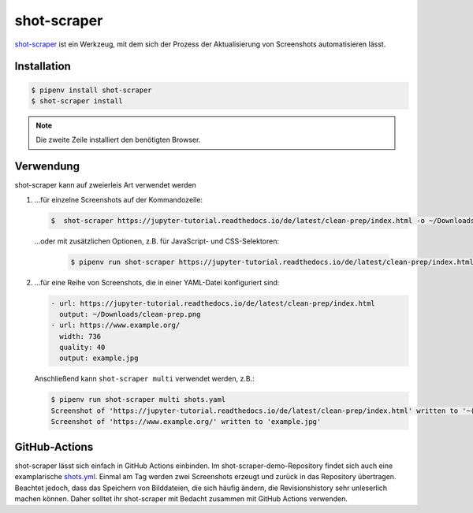 shot-scraper
============

`shot-scraper <https://simonwillison.net/2022/Mar/10/shot-scraper/>`_ ist ein
Werkzeug, mit dem sich der Prozess der Aktualisierung von Screenshots
automatisieren lässt. 

Installation
------------

.. code-block:: console

   $ pipenv install shot-scraper
   $ shot-scraper install

.. note::
   Die zweite Zeile installiert den benötigten Browser.

Verwendung
----------

shot-scraper kann auf zweierleis Art verwendet werden

#. …für einzelne Screenshots auf der Kommandozeile:

   .. code-block:: console

        $  shot-scraper https://jupyter-tutorial.readthedocs.io/de/latest/clean-prep/index.html -o ~/Downloads/clean-prep.png

   …oder mit zusätzlichen Optionen, z.B. für JavaScript- und CSS-Selektoren:

    .. code-block::

        $ pipenv run shot-scraper https://jupyter-tutorial.readthedocs.io/de/latest/clean-prep/index.html -s '#overview' -o ~/Downloads/clean-prep.png

#. …für eine Reihe von Screenshots, die in einer YAML-Datei konfiguriert sind:

   .. code-block:: yaml

        - url: https://jupyter-tutorial.readthedocs.io/de/latest/clean-prep/index.html
          output: ~/Downloads/clean-prep.png
        - url: https://www.example.org/
          width: 736
          quality: 40
          output: example.jpg

   Anschließend kann ``shot-scraper multi`` verwendet werden, z.B.:

   .. code-block:: console

        $ pipenv run shot-scraper multi shots.yaml
        Screenshot of 'https://jupyter-tutorial.readthedocs.io/de/latest/clean-prep/index.html' written to '~(Downloads/clean-prep.png'
        Screenshot of 'https://www.example.org/' written to 'example.jpg'

   .. seealso::
      * In der `README.md
        <https://github.com/simonw/shot-scraper/blob/main/README.md>`_-Datei
        findet ihr eine vollständige Übersicht über die möglichen Optionen.
      * Im shot-scraper-demo-Repository findet ihr eine deutlich umfangreichere
        `shots.yaml
        <https://github.com/simonw/shot-scraper-demo/blob/main/.github/workflows/shots.yml>`_-Datei.

GitHub-Actions
--------------

shot-scraper lässt sich einfach in GitHub Actions einbinden. Im
shot-scraper-demo-Repository findet sich auch eine examplarische `shots.yml
<https://github.com/simonw/shot-scraper-demo/blob/main/.github/workflows/shots.yml>`_. Einmal am Tag werden zwei Screenshots erzeugt und zurück in das
Repository übertragen. Beachtet jedoch, dass das Speichern von Bilddateien, die
sich häufig ändern, die Revisionshistory sehr unleserlich machen können. Daher
solltet ihr shot-scraper mit Bedacht zusammen mit GitHub Actions verwenden.
